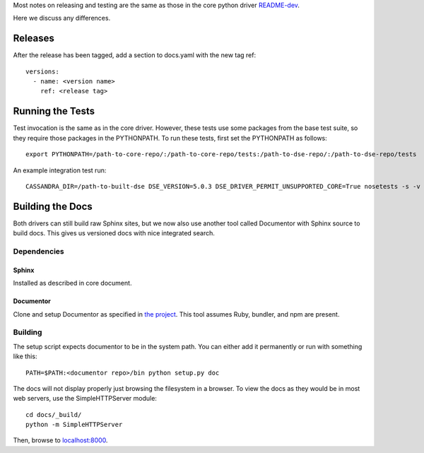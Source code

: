 Most notes on releasing and testing are the same as those in the core python driver `README-dev <https://github.com/datastax/python-driver/blob/master/README-dev.rst>`_.

Here we discuss any differences.

Releases
========
After the release has been tagged, add a section to docs.yaml with the new tag ref::

    versions:
      - name: <version name>
        ref: <release tag>

Running the Tests
=================
Test invocation is the same as in the core driver. However, these tests use some packages from the base test suite, so
they require those packages in the PYTHONPATH. To run these tests, first set the PYTHONPATH as follows::

    export PYTHONPATH=/path-to-core-repo/:/path-to-core-repo/tests:/path-to-dse-repo/:/path-to-dse-repo/tests

An example integration test run::

    CASSANDRA_DIR=/path-to-built-dse DSE_VERSION=5.0.3 DSE_DRIVER_PERMIT_UNSUPPORTED_CORE=True nosetests -s -v tests/graphtest/integration/test_graph.py

Building the Docs
=================
Both drivers can still build raw Sphinx sites, but we now also use another tool called Documentor with
Sphinx source to build docs. This gives us versioned docs with nice integrated search.

Dependencies
------------
Sphinx
~~~~~~
Installed as described in core document.

Documentor
~~~~~~~~~~
Clone and setup Documentor as specified in `the project <https://github.com/riptano/documentor#installation-and-quick-start>`_.
This tool assumes Ruby, bundler, and npm are present.

Building
--------
The setup script expects documentor to be in the system path. You can either add it permanently or run with something
like this::

    PATH=$PATH:<documentor repo>/bin python setup.py doc

The docs will not display properly just browsing the filesystem in a browser. To view the docs as they would be in most
web servers, use the SimpleHTTPServer module::

    cd docs/_build/
    python -m SimpleHTTPServer

Then, browse to `localhost:8000 <http://localhost:8000>`_.
